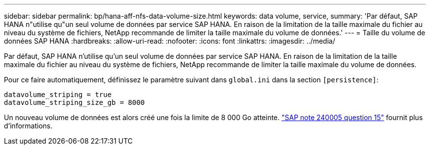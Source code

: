 ---
sidebar: sidebar 
permalink: bp/hana-aff-nfs-data-volume-size.html 
keywords: data volume, service, 
summary: 'Par défaut, SAP HANA n"utilise qu"un seul volume de données par service SAP HANA. En raison de la limitation de la taille maximale du fichier au niveau du système de fichiers, NetApp recommande de limiter la taille maximale du volume de données.' 
---
= Taille du volume de données SAP HANA
:hardbreaks:
:allow-uri-read: 
:nofooter: 
:icons: font
:linkattrs: 
:imagesdir: ../media/


[role="lead"]
Par défaut, SAP HANA n'utilise qu'un seul volume de données par service SAP HANA. En raison de la limitation de la taille maximale du fichier au niveau du système de fichiers, NetApp recommande de limiter la taille maximale du volume de données.

Pour ce faire automatiquement, définissez le paramètre suivant dans `global.ini` dans la section `[persistence]`:

....
datavolume_striping = true
datavolume_striping_size_gb = 8000
....
Un nouveau volume de données est alors créé une fois la limite de 8 000 Go atteinte. https://launchpad.support.sap.com/["SAP note 240005 question 15"^] fournit plus d'informations.
